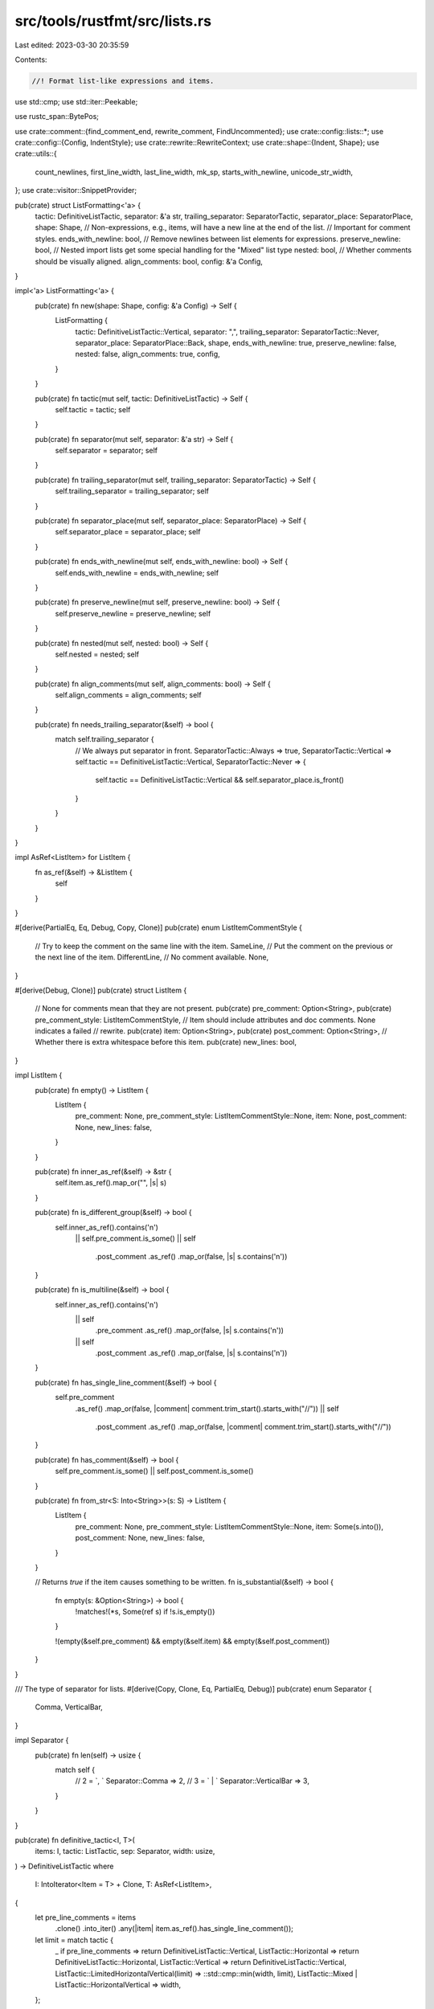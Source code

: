 src/tools/rustfmt/src/lists.rs
==============================

Last edited: 2023-03-30 20:35:59

Contents:

.. code-block:: rs

    //! Format list-like expressions and items.

use std::cmp;
use std::iter::Peekable;

use rustc_span::BytePos;

use crate::comment::{find_comment_end, rewrite_comment, FindUncommented};
use crate::config::lists::*;
use crate::config::{Config, IndentStyle};
use crate::rewrite::RewriteContext;
use crate::shape::{Indent, Shape};
use crate::utils::{
    count_newlines, first_line_width, last_line_width, mk_sp, starts_with_newline,
    unicode_str_width,
};
use crate::visitor::SnippetProvider;

pub(crate) struct ListFormatting<'a> {
    tactic: DefinitiveListTactic,
    separator: &'a str,
    trailing_separator: SeparatorTactic,
    separator_place: SeparatorPlace,
    shape: Shape,
    // Non-expressions, e.g., items, will have a new line at the end of the list.
    // Important for comment styles.
    ends_with_newline: bool,
    // Remove newlines between list elements for expressions.
    preserve_newline: bool,
    // Nested import lists get some special handling for the "Mixed" list type
    nested: bool,
    // Whether comments should be visually aligned.
    align_comments: bool,
    config: &'a Config,
}

impl<'a> ListFormatting<'a> {
    pub(crate) fn new(shape: Shape, config: &'a Config) -> Self {
        ListFormatting {
            tactic: DefinitiveListTactic::Vertical,
            separator: ",",
            trailing_separator: SeparatorTactic::Never,
            separator_place: SeparatorPlace::Back,
            shape,
            ends_with_newline: true,
            preserve_newline: false,
            nested: false,
            align_comments: true,
            config,
        }
    }

    pub(crate) fn tactic(mut self, tactic: DefinitiveListTactic) -> Self {
        self.tactic = tactic;
        self
    }

    pub(crate) fn separator(mut self, separator: &'a str) -> Self {
        self.separator = separator;
        self
    }

    pub(crate) fn trailing_separator(mut self, trailing_separator: SeparatorTactic) -> Self {
        self.trailing_separator = trailing_separator;
        self
    }

    pub(crate) fn separator_place(mut self, separator_place: SeparatorPlace) -> Self {
        self.separator_place = separator_place;
        self
    }

    pub(crate) fn ends_with_newline(mut self, ends_with_newline: bool) -> Self {
        self.ends_with_newline = ends_with_newline;
        self
    }

    pub(crate) fn preserve_newline(mut self, preserve_newline: bool) -> Self {
        self.preserve_newline = preserve_newline;
        self
    }

    pub(crate) fn nested(mut self, nested: bool) -> Self {
        self.nested = nested;
        self
    }

    pub(crate) fn align_comments(mut self, align_comments: bool) -> Self {
        self.align_comments = align_comments;
        self
    }

    pub(crate) fn needs_trailing_separator(&self) -> bool {
        match self.trailing_separator {
            // We always put separator in front.
            SeparatorTactic::Always => true,
            SeparatorTactic::Vertical => self.tactic == DefinitiveListTactic::Vertical,
            SeparatorTactic::Never => {
                self.tactic == DefinitiveListTactic::Vertical && self.separator_place.is_front()
            }
        }
    }
}

impl AsRef<ListItem> for ListItem {
    fn as_ref(&self) -> &ListItem {
        self
    }
}

#[derive(PartialEq, Eq, Debug, Copy, Clone)]
pub(crate) enum ListItemCommentStyle {
    // Try to keep the comment on the same line with the item.
    SameLine,
    // Put the comment on the previous or the next line of the item.
    DifferentLine,
    // No comment available.
    None,
}

#[derive(Debug, Clone)]
pub(crate) struct ListItem {
    // None for comments mean that they are not present.
    pub(crate) pre_comment: Option<String>,
    pub(crate) pre_comment_style: ListItemCommentStyle,
    // Item should include attributes and doc comments. None indicates a failed
    // rewrite.
    pub(crate) item: Option<String>,
    pub(crate) post_comment: Option<String>,
    // Whether there is extra whitespace before this item.
    pub(crate) new_lines: bool,
}

impl ListItem {
    pub(crate) fn empty() -> ListItem {
        ListItem {
            pre_comment: None,
            pre_comment_style: ListItemCommentStyle::None,
            item: None,
            post_comment: None,
            new_lines: false,
        }
    }

    pub(crate) fn inner_as_ref(&self) -> &str {
        self.item.as_ref().map_or("", |s| s)
    }

    pub(crate) fn is_different_group(&self) -> bool {
        self.inner_as_ref().contains('\n')
            || self.pre_comment.is_some()
            || self
                .post_comment
                .as_ref()
                .map_or(false, |s| s.contains('\n'))
    }

    pub(crate) fn is_multiline(&self) -> bool {
        self.inner_as_ref().contains('\n')
            || self
                .pre_comment
                .as_ref()
                .map_or(false, |s| s.contains('\n'))
            || self
                .post_comment
                .as_ref()
                .map_or(false, |s| s.contains('\n'))
    }

    pub(crate) fn has_single_line_comment(&self) -> bool {
        self.pre_comment
            .as_ref()
            .map_or(false, |comment| comment.trim_start().starts_with("//"))
            || self
                .post_comment
                .as_ref()
                .map_or(false, |comment| comment.trim_start().starts_with("//"))
    }

    pub(crate) fn has_comment(&self) -> bool {
        self.pre_comment.is_some() || self.post_comment.is_some()
    }

    pub(crate) fn from_str<S: Into<String>>(s: S) -> ListItem {
        ListItem {
            pre_comment: None,
            pre_comment_style: ListItemCommentStyle::None,
            item: Some(s.into()),
            post_comment: None,
            new_lines: false,
        }
    }

    // Returns `true` if the item causes something to be written.
    fn is_substantial(&self) -> bool {
        fn empty(s: &Option<String>) -> bool {
            !matches!(*s, Some(ref s) if !s.is_empty())
        }

        !(empty(&self.pre_comment) && empty(&self.item) && empty(&self.post_comment))
    }
}

/// The type of separator for lists.
#[derive(Copy, Clone, Eq, PartialEq, Debug)]
pub(crate) enum Separator {
    Comma,
    VerticalBar,
}

impl Separator {
    pub(crate) fn len(self) -> usize {
        match self {
            // 2 = `, `
            Separator::Comma => 2,
            // 3 = ` | `
            Separator::VerticalBar => 3,
        }
    }
}

pub(crate) fn definitive_tactic<I, T>(
    items: I,
    tactic: ListTactic,
    sep: Separator,
    width: usize,
) -> DefinitiveListTactic
where
    I: IntoIterator<Item = T> + Clone,
    T: AsRef<ListItem>,
{
    let pre_line_comments = items
        .clone()
        .into_iter()
        .any(|item| item.as_ref().has_single_line_comment());

    let limit = match tactic {
        _ if pre_line_comments => return DefinitiveListTactic::Vertical,
        ListTactic::Horizontal => return DefinitiveListTactic::Horizontal,
        ListTactic::Vertical => return DefinitiveListTactic::Vertical,
        ListTactic::LimitedHorizontalVertical(limit) => ::std::cmp::min(width, limit),
        ListTactic::Mixed | ListTactic::HorizontalVertical => width,
    };

    let (sep_count, total_width) = calculate_width(items.clone());
    let total_sep_len = sep.len() * sep_count.saturating_sub(1);
    let real_total = total_width + total_sep_len;

    if real_total <= limit && !items.into_iter().any(|item| item.as_ref().is_multiline()) {
        DefinitiveListTactic::Horizontal
    } else {
        match tactic {
            ListTactic::Mixed => DefinitiveListTactic::Mixed,
            _ => DefinitiveListTactic::Vertical,
        }
    }
}

// Format a list of commented items into a string.
pub(crate) fn write_list<I, T>(items: I, formatting: &ListFormatting<'_>) -> Option<String>
where
    I: IntoIterator<Item = T> + Clone,
    T: AsRef<ListItem>,
{
    let tactic = formatting.tactic;
    let sep_len = formatting.separator.len();

    // Now that we know how we will layout, we can decide for sure if there
    // will be a trailing separator.
    let mut trailing_separator = formatting.needs_trailing_separator();
    let mut result = String::with_capacity(128);
    let cloned_items = items.clone();
    let mut iter = items.into_iter().enumerate().peekable();
    let mut item_max_width: Option<usize> = None;
    let sep_place =
        SeparatorPlace::from_tactic(formatting.separator_place, tactic, formatting.separator);
    let mut prev_item_had_post_comment = false;
    let mut prev_item_is_nested_import = false;

    let mut line_len = 0;
    let indent_str = &formatting.shape.indent.to_string(formatting.config);
    while let Some((i, item)) = iter.next() {
        let item = item.as_ref();
        let inner_item = item.item.as_ref()?;
        let first = i == 0;
        let last = iter.peek().is_none();
        let mut separate = match sep_place {
            SeparatorPlace::Front => !first,
            SeparatorPlace::Back => !last || trailing_separator,
        };
        let item_sep_len = if separate { sep_len } else { 0 };

        // Item string may be multi-line. Its length (used for block comment alignment)
        // should be only the length of the last line.
        let item_last_line = if item.is_multiline() {
            inner_item.lines().last().unwrap_or("")
        } else {
            inner_item.as_ref()
        };
        let mut item_last_line_width = item_last_line.len() + item_sep_len;
        if item_last_line.starts_with(&**indent_str) {
            item_last_line_width -= indent_str.len();
        }

        if !item.is_substantial() {
            continue;
        }

        match tactic {
            DefinitiveListTactic::Horizontal if !first => {
                result.push(' ');
            }
            DefinitiveListTactic::SpecialMacro(num_args_before) => {
                if i == 0 {
                    // Nothing
                } else if i < num_args_before {
                    result.push(' ');
                } else if i <= num_args_before + 1 {
                    result.push('\n');
                    result.push_str(indent_str);
                } else {
                    result.push(' ');
                }
            }
            DefinitiveListTactic::Vertical
                if !first && !inner_item.is_empty() && !result.is_empty() =>
            {
                result.push('\n');
                result.push_str(indent_str);
            }
            DefinitiveListTactic::Mixed => {
                let total_width = total_item_width(item) + item_sep_len;

                // 1 is space between separator and item.
                if (line_len > 0 && line_len + 1 + total_width > formatting.shape.width)
                    || prev_item_had_post_comment
                    || (formatting.nested
                        && (prev_item_is_nested_import || (!first && inner_item.contains("::"))))
                {
                    result.push('\n');
                    result.push_str(indent_str);
                    line_len = 0;
                    if formatting.ends_with_newline {
                        trailing_separator = true;
                    }
                } else if line_len > 0 {
                    result.push(' ');
                    line_len += 1;
                }

                if last && formatting.ends_with_newline {
                    separate = formatting.trailing_separator != SeparatorTactic::Never;
                }

                line_len += total_width;
            }
            _ => {}
        }

        // Pre-comments
        if let Some(ref comment) = item.pre_comment {
            // Block style in non-vertical mode.
            let block_mode = tactic == DefinitiveListTactic::Horizontal;
            // Width restriction is only relevant in vertical mode.
            let comment =
                rewrite_comment(comment, block_mode, formatting.shape, formatting.config)?;
            result.push_str(&comment);

            if !inner_item.is_empty() {
                use DefinitiveListTactic::*;
                if matches!(tactic, Vertical | Mixed | SpecialMacro(_)) {
                    // We cannot keep pre-comments on the same line if the comment is normalized.
                    let keep_comment = if formatting.config.normalize_comments()
                        || item.pre_comment_style == ListItemCommentStyle::DifferentLine
                    {
                        false
                    } else {
                        // We will try to keep the comment on the same line with the item here.
                        // 1 = ` `
                        let total_width = total_item_width(item) + item_sep_len + 1;
                        total_width <= formatting.shape.width
                    };
                    if keep_comment {
                        result.push(' ');
                    } else {
                        result.push('\n');
                        result.push_str(indent_str);
                        // This is the width of the item (without comments).
                        line_len = item.item.as_ref().map_or(0, |s| unicode_str_width(s));
                    }
                } else {
                    result.push(' ')
                }
            }
            item_max_width = None;
        }

        if separate && sep_place.is_front() && !first {
            result.push_str(formatting.separator.trim());
            result.push(' ');
        }
        result.push_str(inner_item);

        // Post-comments
        if tactic == DefinitiveListTactic::Horizontal && item.post_comment.is_some() {
            let comment = item.post_comment.as_ref().unwrap();
            let formatted_comment = rewrite_comment(
                comment,
                true,
                Shape::legacy(formatting.shape.width, Indent::empty()),
                formatting.config,
            )?;

            result.push(' ');
            result.push_str(&formatted_comment);
        }

        if separate && sep_place.is_back() {
            result.push_str(formatting.separator);
        }

        if tactic != DefinitiveListTactic::Horizontal && item.post_comment.is_some() {
            let comment = item.post_comment.as_ref().unwrap();
            let overhead = last_line_width(&result) + first_line_width(comment.trim());

            let rewrite_post_comment = |item_max_width: &mut Option<usize>| {
                if item_max_width.is_none() && !last && !inner_item.contains('\n') {
                    *item_max_width = Some(max_width_of_item_with_post_comment(
                        &cloned_items,
                        i,
                        overhead,
                        formatting.config.max_width(),
                    ));
                }
                let overhead = if starts_with_newline(comment) {
                    0
                } else if let Some(max_width) = *item_max_width {
                    max_width + 2
                } else {
                    // 1 = space between item and comment.
                    item_last_line_width + 1
                };
                let width = formatting.shape.width.checked_sub(overhead).unwrap_or(1);
                let offset = formatting.shape.indent + overhead;
                let comment_shape = Shape::legacy(width, offset);

                let block_style = if !formatting.ends_with_newline && last {
                    true
                } else if starts_with_newline(comment) {
                    false
                } else {
                    comment.trim().contains('\n') || comment.trim().len() > width
                };

                rewrite_comment(
                    comment.trim_start(),
                    block_style,
                    comment_shape,
                    formatting.config,
                )
            };

            let mut formatted_comment = rewrite_post_comment(&mut item_max_width)?;

            if !starts_with_newline(comment) {
                if formatting.align_comments {
                    let mut comment_alignment =
                        post_comment_alignment(item_max_width, inner_item.len());
                    if first_line_width(&formatted_comment)
                        + last_line_width(&result)
                        + comment_alignment
                        + 1
                        > formatting.config.max_width()
                    {
                        item_max_width = None;
                        formatted_comment = rewrite_post_comment(&mut item_max_width)?;
                        comment_alignment =
                            post_comment_alignment(item_max_width, inner_item.len());
                    }
                    for _ in 0..=comment_alignment {
                        result.push(' ');
                    }
                }
                // An additional space for the missing trailing separator (or
                // if we skipped alignment above).
                if !formatting.align_comments
                    || (last
                        && item_max_width.is_some()
                        && !separate
                        && !formatting.separator.is_empty())
                {
                    result.push(' ');
                }
            } else {
                result.push('\n');
                result.push_str(indent_str);
            }
            if formatted_comment.contains('\n') {
                item_max_width = None;
            }
            result.push_str(&formatted_comment);
        } else {
            item_max_width = None;
        }

        if formatting.preserve_newline
            && !last
            && tactic == DefinitiveListTactic::Vertical
            && item.new_lines
        {
            item_max_width = None;
            result.push('\n');
        }

        prev_item_had_post_comment = item.post_comment.is_some();
        prev_item_is_nested_import = inner_item.contains("::");
    }

    Some(result)
}

fn max_width_of_item_with_post_comment<I, T>(
    items: &I,
    i: usize,
    overhead: usize,
    max_budget: usize,
) -> usize
where
    I: IntoIterator<Item = T> + Clone,
    T: AsRef<ListItem>,
{
    let mut max_width = 0;
    let mut first = true;
    for item in items.clone().into_iter().skip(i) {
        let item = item.as_ref();
        let inner_item_width = item.inner_as_ref().len();
        if !first
            && (item.is_different_group()
                || item.post_comment.is_none()
                || inner_item_width + overhead > max_budget)
        {
            return max_width;
        }
        if max_width < inner_item_width {
            max_width = inner_item_width;
        }
        if item.new_lines {
            return max_width;
        }
        first = false;
    }
    max_width
}

fn post_comment_alignment(item_max_width: Option<usize>, inner_item_len: usize) -> usize {
    item_max_width.unwrap_or(0).saturating_sub(inner_item_len)
}

pub(crate) struct ListItems<'a, I, F1, F2, F3>
where
    I: Iterator,
{
    snippet_provider: &'a SnippetProvider,
    inner: Peekable<I>,
    get_lo: F1,
    get_hi: F2,
    get_item_string: F3,
    prev_span_end: BytePos,
    next_span_start: BytePos,
    terminator: &'a str,
    separator: &'a str,
    leave_last: bool,
}

pub(crate) fn extract_pre_comment(pre_snippet: &str) -> (Option<String>, ListItemCommentStyle) {
    let trimmed_pre_snippet = pre_snippet.trim();
    // Both start and end are checked to support keeping a block comment inline with
    // the item, even if there are preceding line comments, while still supporting
    // a snippet that starts with a block comment but also contains one or more
    // trailing single line comments.
    // https://github.com/rust-lang/rustfmt/issues/3025
    // https://github.com/rust-lang/rustfmt/pull/3048
    // https://github.com/rust-lang/rustfmt/issues/3839
    let starts_with_block_comment = trimmed_pre_snippet.starts_with("/*");
    let ends_with_block_comment = trimmed_pre_snippet.ends_with("*/");
    let starts_with_single_line_comment = trimmed_pre_snippet.starts_with("//");
    if ends_with_block_comment {
        let comment_end = pre_snippet.rfind(|c| c == '/').unwrap();
        if pre_snippet[comment_end..].contains('\n') {
            (
                Some(trimmed_pre_snippet.to_owned()),
                ListItemCommentStyle::DifferentLine,
            )
        } else {
            (
                Some(trimmed_pre_snippet.to_owned()),
                ListItemCommentStyle::SameLine,
            )
        }
    } else if starts_with_single_line_comment || starts_with_block_comment {
        (
            Some(trimmed_pre_snippet.to_owned()),
            ListItemCommentStyle::DifferentLine,
        )
    } else {
        (None, ListItemCommentStyle::None)
    }
}

pub(crate) fn extract_post_comment(
    post_snippet: &str,
    comment_end: usize,
    separator: &str,
    is_last: bool,
) -> Option<String> {
    let white_space: &[_] = &[' ', '\t'];

    // Cleanup post-comment: strip separators and whitespace.
    let post_snippet = post_snippet[..comment_end].trim();

    let last_inline_comment_ends_with_separator = if is_last {
        if let Some(line) = post_snippet.lines().last() {
            line.ends_with(separator) && line.trim().starts_with("//")
        } else {
            false
        }
    } else {
        false
    };

    let post_snippet_trimmed = if post_snippet.starts_with(|c| c == ',' || c == ':') {
        post_snippet[1..].trim_matches(white_space)
    } else if let Some(stripped) = post_snippet.strip_prefix(separator) {
        stripped.trim_matches(white_space)
    } else if last_inline_comment_ends_with_separator {
        // since we're on the last item it's fine to keep any trailing separators in comments
        post_snippet.trim_matches(white_space)
    }
    // not comment or over two lines
    else if post_snippet.ends_with(',')
        && (!post_snippet.trim().starts_with("//") || post_snippet.trim().contains('\n'))
    {
        post_snippet[..(post_snippet.len() - 1)].trim_matches(white_space)
    } else {
        post_snippet
    };
    // FIXME(#3441): post_snippet includes 'const' now
    // it should not include here
    let removed_newline_snippet = post_snippet_trimmed.trim();
    if !post_snippet_trimmed.is_empty()
        && (removed_newline_snippet.starts_with("//") || removed_newline_snippet.starts_with("/*"))
    {
        Some(post_snippet_trimmed.to_owned())
    } else {
        None
    }
}

pub(crate) fn get_comment_end(
    post_snippet: &str,
    separator: &str,
    terminator: &str,
    is_last: bool,
) -> usize {
    if is_last {
        return post_snippet
            .find_uncommented(terminator)
            .unwrap_or_else(|| post_snippet.len());
    }

    let mut block_open_index = post_snippet.find("/*");
    // check if it really is a block comment (and not `//*` or a nested comment)
    if let Some(i) = block_open_index {
        match post_snippet.find('/') {
            Some(j) if j < i => block_open_index = None,
            _ if post_snippet[..i].ends_with('/') => block_open_index = None,
            _ => (),
        }
    }
    let newline_index = post_snippet.find('\n');
    if let Some(separator_index) = post_snippet.find_uncommented(separator) {
        match (block_open_index, newline_index) {
            // Separator before comment, with the next item on same line.
            // Comment belongs to next item.
            (Some(i), None) if i > separator_index => separator_index + 1,
            // Block-style post-comment before the separator.
            (Some(i), None) => cmp::max(
                find_comment_end(&post_snippet[i..]).unwrap() + i,
                separator_index + 1,
            ),
            // Block-style post-comment. Either before or after the separator.
            (Some(i), Some(j)) if i < j => cmp::max(
                find_comment_end(&post_snippet[i..]).unwrap() + i,
                separator_index + 1,
            ),
            // Potential *single* line comment.
            (_, Some(j)) if j > separator_index => j + 1,
            _ => post_snippet.len(),
        }
    } else if let Some(newline_index) = newline_index {
        // Match arms may not have trailing comma. In any case, for match arms,
        // we will assume that the post comment belongs to the next arm if they
        // do not end with trailing comma.
        newline_index + 1
    } else {
        0
    }
}

// Account for extra whitespace between items. This is fiddly
// because of the way we divide pre- and post- comments.
pub(crate) fn has_extra_newline(post_snippet: &str, comment_end: usize) -> bool {
    if post_snippet.is_empty() || comment_end == 0 {
        return false;
    }

    let len_last = post_snippet[..comment_end]
        .chars()
        .last()
        .unwrap()
        .len_utf8();
    // Everything from the separator to the next item.
    let test_snippet = &post_snippet[comment_end - len_last..];
    let first_newline = test_snippet
        .find('\n')
        .unwrap_or_else(|| test_snippet.len());
    // From the end of the first line of comments.
    let test_snippet = &test_snippet[first_newline..];
    let first = test_snippet
        .find(|c: char| !c.is_whitespace())
        .unwrap_or_else(|| test_snippet.len());
    // From the end of the first line of comments to the next non-whitespace char.
    let test_snippet = &test_snippet[..first];

    // There were multiple line breaks which got trimmed to nothing.
    count_newlines(test_snippet) > 1
}

impl<'a, T, I, F1, F2, F3> Iterator for ListItems<'a, I, F1, F2, F3>
where
    I: Iterator<Item = T>,
    F1: Fn(&T) -> BytePos,
    F2: Fn(&T) -> BytePos,
    F3: Fn(&T) -> Option<String>,
{
    type Item = ListItem;

    fn next(&mut self) -> Option<Self::Item> {
        self.inner.next().map(|item| {
            // Pre-comment
            let pre_snippet = self
                .snippet_provider
                .span_to_snippet(mk_sp(self.prev_span_end, (self.get_lo)(&item)))
                .unwrap_or("");
            let (pre_comment, pre_comment_style) = extract_pre_comment(pre_snippet);

            // Post-comment
            let next_start = match self.inner.peek() {
                Some(next_item) => (self.get_lo)(next_item),
                None => self.next_span_start,
            };
            let post_snippet = self
                .snippet_provider
                .span_to_snippet(mk_sp((self.get_hi)(&item), next_start))
                .unwrap_or("");
            let is_last = self.inner.peek().is_none();
            let comment_end =
                get_comment_end(post_snippet, self.separator, self.terminator, is_last);
            let new_lines = has_extra_newline(post_snippet, comment_end);
            let post_comment =
                extract_post_comment(post_snippet, comment_end, self.separator, is_last);

            self.prev_span_end = (self.get_hi)(&item) + BytePos(comment_end as u32);

            ListItem {
                pre_comment,
                pre_comment_style,
                item: if self.inner.peek().is_none() && self.leave_last {
                    None
                } else {
                    (self.get_item_string)(&item)
                },
                post_comment,
                new_lines,
            }
        })
    }
}

#[allow(clippy::too_many_arguments)]
// Creates an iterator over a list's items with associated comments.
pub(crate) fn itemize_list<'a, T, I, F1, F2, F3>(
    snippet_provider: &'a SnippetProvider,
    inner: I,
    terminator: &'a str,
    separator: &'a str,
    get_lo: F1,
    get_hi: F2,
    get_item_string: F3,
    prev_span_end: BytePos,
    next_span_start: BytePos,
    leave_last: bool,
) -> ListItems<'a, I, F1, F2, F3>
where
    I: Iterator<Item = T>,
    F1: Fn(&T) -> BytePos,
    F2: Fn(&T) -> BytePos,
    F3: Fn(&T) -> Option<String>,
{
    ListItems {
        snippet_provider,
        inner: inner.peekable(),
        get_lo,
        get_hi,
        get_item_string,
        prev_span_end,
        next_span_start,
        terminator,
        separator,
        leave_last,
    }
}

/// Returns the count and total width of the list items.
fn calculate_width<I, T>(items: I) -> (usize, usize)
where
    I: IntoIterator<Item = T>,
    T: AsRef<ListItem>,
{
    items
        .into_iter()
        .map(|item| total_item_width(item.as_ref()))
        .fold((0, 0), |acc, l| (acc.0 + 1, acc.1 + l))
}

pub(crate) fn total_item_width(item: &ListItem) -> usize {
    comment_len(item.pre_comment.as_ref().map(|x| &(*x)[..]))
        + comment_len(item.post_comment.as_ref().map(|x| &(*x)[..]))
        + item.item.as_ref().map_or(0, |s| unicode_str_width(s))
}

fn comment_len(comment: Option<&str>) -> usize {
    match comment {
        Some(s) => {
            let text_len = s.trim().len();
            if text_len > 0 {
                // We'll put " /*" before and " */" after inline comments.
                text_len + 6
            } else {
                text_len
            }
        }
        None => 0,
    }
}

// Compute horizontal and vertical shapes for a struct-lit-like thing.
pub(crate) fn struct_lit_shape(
    shape: Shape,
    context: &RewriteContext<'_>,
    prefix_width: usize,
    suffix_width: usize,
) -> Option<(Option<Shape>, Shape)> {
    let v_shape = match context.config.indent_style() {
        IndentStyle::Visual => shape
            .visual_indent(0)
            .shrink_left(prefix_width)?
            .sub_width(suffix_width)?,
        IndentStyle::Block => {
            let shape = shape.block_indent(context.config.tab_spaces());
            Shape {
                width: context.budget(shape.indent.width()),
                ..shape
            }
        }
    };
    let shape_width = shape.width.checked_sub(prefix_width + suffix_width);
    if let Some(w) = shape_width {
        let shape_width = cmp::min(w, context.config.struct_lit_width());
        Some((Some(Shape::legacy(shape_width, shape.indent)), v_shape))
    } else {
        Some((None, v_shape))
    }
}

// Compute the tactic for the internals of a struct-lit-like thing.
pub(crate) fn struct_lit_tactic(
    h_shape: Option<Shape>,
    context: &RewriteContext<'_>,
    items: &[ListItem],
) -> DefinitiveListTactic {
    if let Some(h_shape) = h_shape {
        let prelim_tactic = match (context.config.indent_style(), items.len()) {
            (IndentStyle::Visual, 1) => ListTactic::HorizontalVertical,
            _ if context.config.struct_lit_single_line() => ListTactic::HorizontalVertical,
            _ => ListTactic::Vertical,
        };
        definitive_tactic(items, prelim_tactic, Separator::Comma, h_shape.width)
    } else {
        DefinitiveListTactic::Vertical
    }
}

// Given a tactic and possible shapes for horizontal and vertical layout,
// come up with the actual shape to use.
pub(crate) fn shape_for_tactic(
    tactic: DefinitiveListTactic,
    h_shape: Option<Shape>,
    v_shape: Shape,
) -> Shape {
    match tactic {
        DefinitiveListTactic::Horizontal => h_shape.unwrap(),
        _ => v_shape,
    }
}

// Create a ListFormatting object for formatting the internals of a
// struct-lit-like thing, that is a series of fields.
pub(crate) fn struct_lit_formatting<'a>(
    shape: Shape,
    tactic: DefinitiveListTactic,
    context: &'a RewriteContext<'_>,
    force_no_trailing_comma: bool,
) -> ListFormatting<'a> {
    let ends_with_newline = context.config.indent_style() != IndentStyle::Visual
        && tactic == DefinitiveListTactic::Vertical;
    ListFormatting {
        tactic,
        separator: ",",
        trailing_separator: if force_no_trailing_comma {
            SeparatorTactic::Never
        } else {
            context.config.trailing_comma()
        },
        separator_place: SeparatorPlace::Back,
        shape,
        ends_with_newline,
        preserve_newline: true,
        nested: false,
        align_comments: true,
        config: context.config,
    }
}


